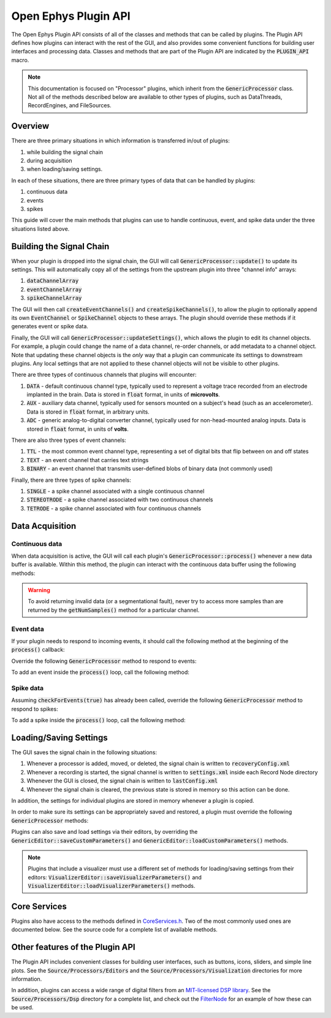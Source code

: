 .. _openephyspluginAPI:

.. default-domain:: cpp

Open Ephys Plugin API
=====================

The Open Ephys Plugin API consists of all of the classes and methods that can be called by plugins. The Plugin API defines how plugins can interact with the rest of the GUI, and also provides some convenient functions for building user interfaces and processing data. Classes and methods that are part of the Plugin API are indicated by the :code:`PLUGIN_API` macro. 

.. note:: This documentation is focused on "Processor" plugins, which inherit from the :code:`GenericProcessor` class. Not all of the methods described below are available to other types of plugins, such as DataThreads, RecordEngines, and FileSources.

Overview
#####################

There are three primary situations in which information is transferred in/out of plugins: 

#. while building the signal chain
#. during acquisition
#. when loading/saving settings.

In each of these situations, there are three primary types of data that can be handled by plugins:

#. continuous data
#. events
#. spikes

This guide will cover the main methods that plugins can use to handle continuous, event, and spike data under the three situations listed above.

Building the Signal Chain
#########################

When your plugin is dropped into the signal chain, the GUI will call :code:`GenericProcessor::update()` to update its settings. This will automatically copy all of the settings from the upstream plugin into three "channel info" arrays:

#. :code:`dataChannelArray`
#. :code:`eventChannelArray`
#. :code:`spikeChannelArray`

The GUI will then call :code:`createEventChannels()` and :code:`createSpikeChannels()`, to allow the plugin to optionally append its own :code:`EventChannel` or :code:`SpikeChannel` objects to these arrays. The plugin should override these methods if it generates event or spike data.

Finally, the GUI will call :code:`GenericProcessor::updateSettings()`, which allows the plugin to edit its channel objects. For example, a plugin could change the name of a data channel, re-order channels, or add metadata to a channel object. Note that updating these channel objects is the *only* way that a plugin can communicate its settings to downstream plugins. Any local settings that are not applied to these channel objects will not be visible to other plugins.

There are three types of continuous channels that plugins will encounter:

#. :code:`DATA` - default continuous channel type, typically used to represent a voltage trace recorded from an electrode implanted in the brain. Data is stored in :code:`float` format, in units of **microvolts**.
#. :code:`AUX` - auxiliary data channel, typically used for sensors mounted on a subject's head (such as an accelerometer). Data is stored in :code:`float` format, in arbitrary units.
#. :code:`ADC` - generic analog-to-digital converter channel, typically used for non-head-mounted analog inputs. Data is stored in :code:`float` format, in units of **volts**.

There are also three types of event channels:

#. :code:`TTL` - the most common event channel type, representing a set of digital bits that flip between on and off states
#. :code:`TEXT` - an event channel that carries text strings
#. :code:`BINARY` - an event channel that transmits user-defined blobs of binary data (not commonly used)

Finally, there are three types of spike channels:

#. :code:`SINGLE` - a spike channel associated with a single continuous channel
#. :code:`STEREOTRODE` - a spike channel associated with two continuous channels
#. :code:`TETRODE` - a spike channel associated with four continuous channels

Data Acquisition
#####################

Continuous data
----------------

When data acquisition is active, the GUI will call each plugin's :code:`GenericProcessor::process()` whenever a new data buffer is available. Within this method, the plugin can interact with the continuous data buffer using the following methods:

.. function:: int getNumSamples(int channelIndex)

    Returns the number of samples available for a given channel. Must be called
    on a per-channel basis, because channels from different subprocessors are
    not guaranteed to have the same number of samples in each buffer.

    :param channelIndex: The index of the continuous data channel to check.
    :return: The number of samples available in the current buffer for the specified channel.
    :example: See the `FilterNode::process() <https://github.com/open-ephys/plugin-GUI/blob/ebf64f5fc89dee3cb452eb92f9fb63e04d8a68d0/Plugins/FilterNode/FilterNode.cpp#L260-L270>`__ method.

.. function:: float * getReadPointer(int channelIndex)

    Returns a pointer to the data for one channel; only use this if the plugin will not overwrite the continuous data buffer.

    :param channelIndex: The index of the continuous data channel to access.
    :return: A pointer to the continuous data.
    :example: See the `PhaseDetector::process() <https://github.com/open-ephys/plugin-GUI/blob/ebf64f5fc89dee3cb452eb92f9fb63e04d8a68d0/Plugins/PhaseDetector/PhaseDetector.cpp#L241>`__ method.

.. function:: float * getWritePointer(int channelIndex)

    Returns a pointer to the data for one channel; only use this if the plugin will overwrite the continuous data buffer.

    :param channelIndex: The index of the continuous data channel to modify.
    :return: A pointer to the continuous data.
    :example: See the `FilterNode::process() <https://github.com/open-ephys/plugin-GUI/blob/ebf64f5fc89dee3cb452eb92f9fb63e04d8a68d0/Plugins/FilterNode/FilterNode.cpp#L260-L270>`__ method.

.. warning:: To avoid returning invalid data (or a segmentational fault), never try to access more samples than are returned by the :code:`getNumSamples()` method for a particular channel.

Event data
----------------

If your plugin needs to respond to incoming events, it should call the following method at the beginning of the :code:`process()` callback:

.. function:: void checkForEvents(bool respondToSpikes = false)

    Indicates that this plugin needs access to the events within the current buffer.

    :param respondToSpikes: Set to :code:`true` if the plugin needs to process incoming spikes. Defaults to :code:`false`.
    :example: See the `ArduinoOutput::process() <https://github.com/open-ephys/plugin-GUI/blob/ebf64f5fc89dee3cb452eb92f9fb63e04d8a68d0/Plugins/ArduinoOutput/ArduinoOutput.cpp#L201-L204>`__ method.

Override the following :code:`GenericProcessor` method to respond to events:

.. function:: void handleEvent(const EventChannel* eventChannel, const MidiMessage& event, int samplePosition)

    Passes the next available incoming event to the plugin.

    :param eventChannel: Pointer to the EventChannel object containing information about the channel that generated this event.
    :param event: MidiMessage object that holds the event data.
    :param samplePosition: The sample within the current continuous buffer at which the event occurred.
    :example: See the `ArduinoOutput::handleEvent() <https://github.com/open-ephys/plugin-GUI/blob/ebf64f5fc89dee3cb452eb92f9fb63e04d8a68d0/Plugins/ArduinoOutput/ArduinoOutput.cpp#L101-L138>`__ method.

To add an event inside the :code:`process()` loop, call the following method:

.. function:: void addEvent(const EventChannel* eventChannel, const MidiMessage& event, int samplePosition)

    Adds an event on the specified channel, which will be seen by downstream plugins.

    :param eventChannel: Pointer to the EventChannel object containing information about the channel that generated this event.
    :param event: MidiMessage object that holds the event data.
    :param samplePosition: The sample within the current continuous buffer at which the event occurred.
    :example: See the `PhaseDetector::process() <https://github.com/open-ephys/plugin-GUI/blob/ebf64f5fc89dee3cb452eb92f9fb63e04d8a68d0/Plugins/PhaseDetector/PhaseDetector.cpp#L247-L254>`__ method.

Spike data
----------------

Assuming :code:`checkForEvents(true)` has already been called, override the following :code:`GenericProcessor` method to respond to spikes:

.. function:: void handleSpike(const SpikeChannel* spikeChannel, const MidiMessage& event, int samplePosition)

   Passes the next available spike to the plugin.

   :param spikeChannel: Pointer to the SpikeChannel object containing information about the channel that generated this event.
   :param event: MidiMessage object that holds the spike data.
   :param samplePosition: The sample within the current continuous buffer at which the spike occurred.
   :example: See the `EventTrigAvg::handleSpike() <https://github.com/open-ephys/plugin-GUI/blob/ebf64f5fc89dee3cb452eb92f9fb63e04d8a68d0/Plugins/EvntTrigAvg/EvntTrigAvg.cpp#L190-L231>`__ method.

To add a spike inside the :code:`process()` loop, call the following method:

.. function:: void addSpike(const SpikeChannel* spikeChannel, const SpikeEvent* spike, int samplePosition)

   Indicates that this plugin needs access to the events within the current buffer.

   :param spikeChannel: Pointer to the SpikeChannel object containing information about the channel that generated this spike.
   :param event: SpikeEvent object that holds the spike data.
   :param samplePosition: The sample within the current continuous buffer at which the spike occurred.
   :example: See the `SpikeSorter::process() <https://github.com/open-ephys/plugin-GUI/blob/ebf64f5fc89dee3cb452eb92f9fb63e04d8a68d0/Plugins/SpikeSorter/SpikeSorter.cpp#L988-L990>`__ method.


Loading/Saving Settings
#######################

The GUI saves the signal chain in the following situations:

#. Whenever a processor is added, moved, or deleted, the signal chain is written to :code:`recoveryConfig.xml`
#. Whenever a recording is started, the signal channel is written to :code:`settings.xml` inside each Record Node directory
#. Whenever the GUI is closed, the signal chain is written to :code:`lastConfig.xml`
#. Whenever the signal chain is cleared, the previous state is stored in memory so this action can be done.

In addition, the settings for individual plugins are stored in memory whenever a plugin is copied.

In order to make sure its settings can be appropriately saved and restored, a plugin must override the following :code:`GenericProcessor` methods:

.. function:: void loadCustomParametersFromXml()

    This method allows a plugin to restore its settings from its :code:`parametersAsXml` member.

    :example: See the `PulsePalOutput::loadCustomParametersFromXml() <https://github.com/open-ephys/plugin-GUI/blob/ea57b8a14f3c3231a0c96ede61d62119b59cc6a5/Plugins/PulsePalOutput/PulsePalOutput.cpp#L463-L510>`__ method.

.. function:: void saveCustomParametersToXml(XmlElement* parentElement)

    This method allows a plugin to save its settings to an `XmlElement <https://docs.juce.com/master/classXmlElement.html>`__ object.

    :param parentElement: The XmlElement containing the plugin's settings (assuming :code:`loadCustomParametersFromXml` has been implemented.
    :example: See the `PulsePalOutput::saveCustomParametersToXml() <https://github.com/open-ephys/plugin-GUI/blob/ea57b8a14f3c3231a0c96ede61d62119b59cc6a5/Plugins/PulsePalOutput/PulsePalOutput.cpp#L436-L461>`__ method.

Plugins can also save and load settings via their editors, by overriding the :code:`GenericEditor::saveCustomParameters()` and :code:`GenericEditor::loadCustomParameters()` methods.

.. note:: Plugins that include a visualizer must use a different set of methods for loading/saving settings from their editors: :code:`VisualizerEditor::saveVisualizerParameters()` and :code:`VisualizerEditor::loadVisualizerParameters()` methods.

Core Services
###############

Plugins also have access to the methods defined in `CoreServices.h <https://github.com/open-ephys/plugin-GUI/blob/master/Source/CoreServices.h>`__. Two of the most commonly used ones are documented below. See the source code for a complete list of available methods. 

.. function:: void sendStatusMessage(String& messageText)

   Sends a status message to the user, which will appear in the Message Center at the bottom of the GUI window.

   :param messageText: The message to be displayed.


.. function:: void updateSignalChain(GenericEditor* editor)

   Indicates that downstream plugins need to be notified about new settings. For example, this should be called when a plugin adds or removes a spike channel, event channel, or data channel; adds metadata to a channel; or changes its "enabled" status.

   :param editor: A pointer to the plugin's editor. 


Other features of the Plugin API
#################################

The Plugin API includes convenient classes for building user interfaces, such as buttons, icons, sliders, and simple line plots. See the :code:`Source/Processors/Editors` and the :code:`Source/Processors/Visualization` directories for more information.

In addition, plugins can access a wide range of digital filters from an `MIT-licensed DSP library <https://github.com/vinniefalco/DSPFilters>`__. See the :code:`Source/Processors/Dsp` directory for a complete list, and check out the `FilterNode <https://github.com/open-ephys/plugin-GUI/tree/master/Plugins/FilterNode>`__ for an example of how these can be used.